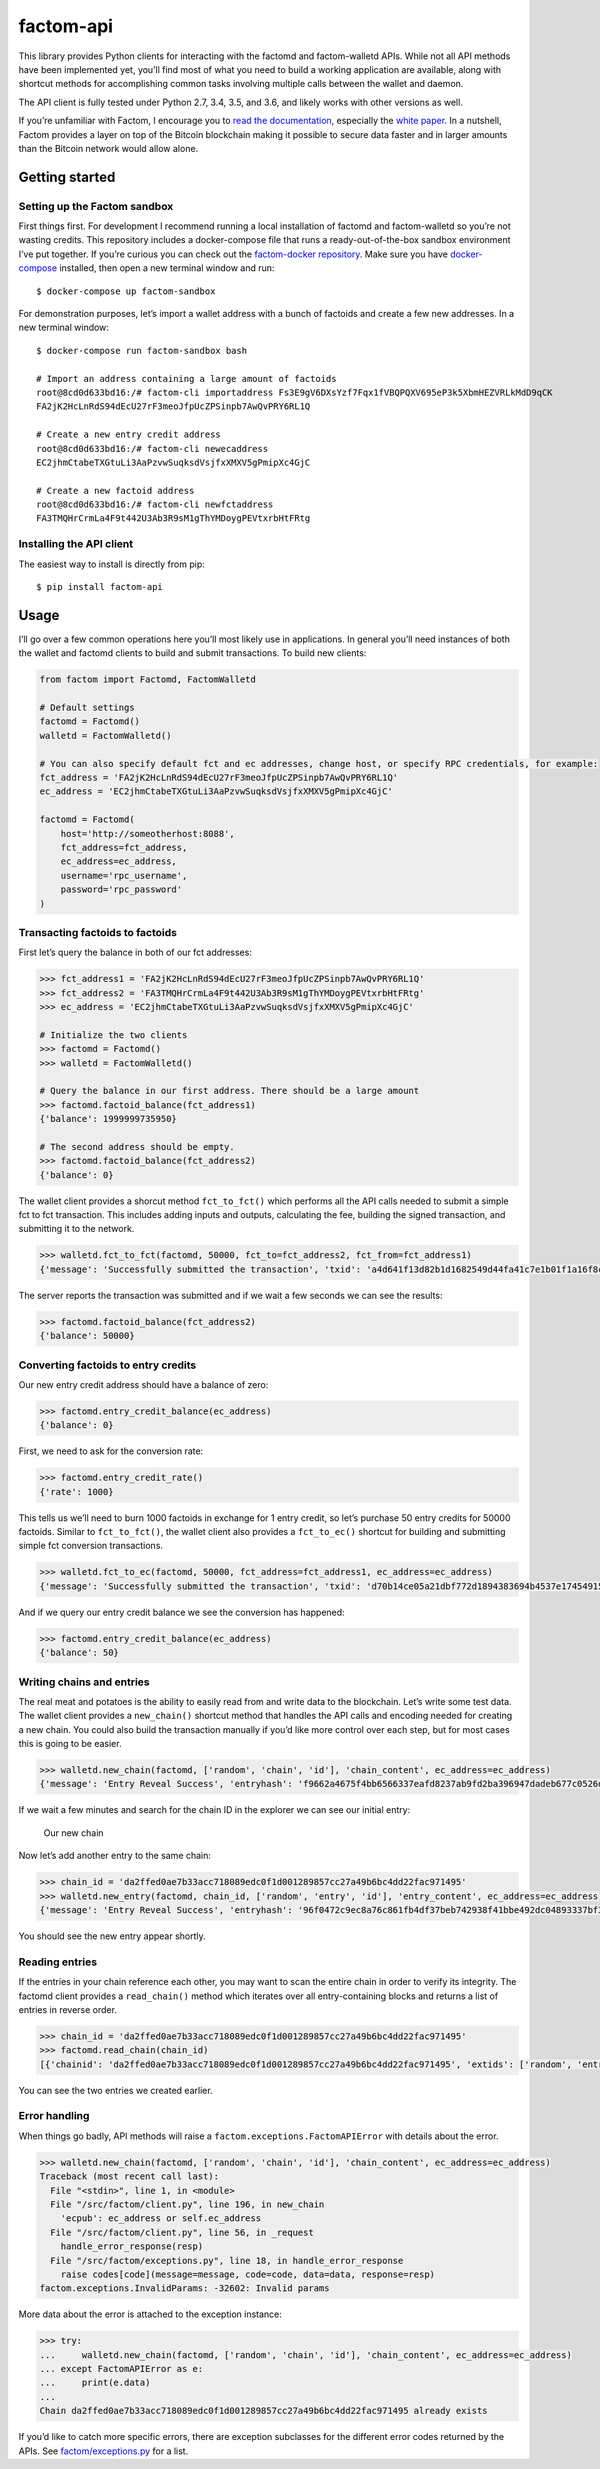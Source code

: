 factom-api
==========

|Build Status|

This library provides Python clients for interacting with the factomd
and factom-walletd APIs. While not all API methods have been implemented
yet, you’ll find most of what you need to build a working application
are available, along with shortcut methods for accomplishing common
tasks involving multiple calls between the wallet and daemon.

The API client is fully tested under Python 2.7, 3.4, 3.5, and 3.6, and
likely works with other versions as well.

If you’re unfamiliar with Factom, I encourage you to `read the
documentation <http://docs.factom.com/>`__, especially the `white
paper <https://github.com/FactomProject/FactomDocs/blob/master/whitepaper.md>`__.
In a nutshell, Factom provides a layer on top of the Bitcoin blockchain
making it possible to secure data faster and in larger amounts than the
Bitcoin network would allow alone.

Getting started
---------------

Setting up the Factom sandbox
~~~~~~~~~~~~~~~~~~~~~~~~~~~~~

First things first. For development I recommend running a local
installation of factomd and factom-walletd so you’re not wasting
credits. This repository includes a docker-compose file that runs a
ready-out-of-the-box sandbox environment I’ve put together. If you’re
curious you can check out the `factom-docker
repository <https://github.com/bhomnick/factom-docker>`__. Make sure you
have `docker-compose <https://docs.docker.com/compose/install/>`__
installed, then open a new terminal window and run:

::

    $ docker-compose up factom-sandbox

For demonstration purposes, let’s import a wallet address with a bunch
of factoids and create a few new addresses. In a new terminal window:

::

    $ docker-compose run factom-sandbox bash

    # Import an address containing a large amount of factoids
    root@8cd0d633bd16:/# factom-cli importaddress Fs3E9gV6DXsYzf7Fqx1fVBQPQXV695eP3k5XbmHEZVRLkMdD9qCK
    FA2jK2HcLnRdS94dEcU27rF3meoJfpUcZPSinpb7AwQvPRY6RL1Q

    # Create a new entry credit address
    root@8cd0d633bd16:/# factom-cli newecaddress
    EC2jhmCtabeTXGtuLi3AaPzvwSuqksdVsjfxXMXV5gPmipXc4GjC

    # Create a new factoid address
    root@8cd0d633bd16:/# factom-cli newfctaddress
    FA3TMQHrCrmLa4F9t442U3Ab3R9sM1gThYMDoygPEVtxrbHtFRtg

Installing the API client
~~~~~~~~~~~~~~~~~~~~~~~~~

The easiest way to install is directly from pip:

::

    $ pip install factom-api

Usage
-----

I’ll go over a few common operations here you’ll most likely use in
applications. In general you’ll need instances of both the wallet and
factomd clients to build and submit transactions. To build new clients:

.. code:: python

    from factom import Factomd, FactomWalletd

    # Default settings
    factomd = Factomd()
    walletd = FactomWalletd()

    # You can also specify default fct and ec addresses, change host, or specify RPC credentials, for example:
    fct_address = 'FA2jK2HcLnRdS94dEcU27rF3meoJfpUcZPSinpb7AwQvPRY6RL1Q'
    ec_address = 'EC2jhmCtabeTXGtuLi3AaPzvwSuqksdVsjfxXMXV5gPmipXc4GjC'

    factomd = Factomd(
        host='http://someotherhost:8088',
        fct_address=fct_address,
        ec_address=ec_address,
        username='rpc_username',
        password='rpc_password'
    )

Transacting factoids to factoids
~~~~~~~~~~~~~~~~~~~~~~~~~~~~~~~~

First let’s query the balance in both of our fct addresses:

.. code:: python

    >>> fct_address1 = 'FA2jK2HcLnRdS94dEcU27rF3meoJfpUcZPSinpb7AwQvPRY6RL1Q'
    >>> fct_address2 = 'FA3TMQHrCrmLa4F9t442U3Ab3R9sM1gThYMDoygPEVtxrbHtFRtg'
    >>> ec_address = 'EC2jhmCtabeTXGtuLi3AaPzvwSuqksdVsjfxXMXV5gPmipXc4GjC'

    # Initialize the two clients
    >>> factomd = Factomd()
    >>> walletd = FactomWalletd()

    # Query the balance in our first address. There should be a large amount
    >>> factomd.factoid_balance(fct_address1)
    {'balance': 1999999735950}

    # The second address should be empty.
    >>> factomd.factoid_balance(fct_address2)
    {'balance': 0}

The wallet client provides a shorcut method ``fct_to_fct()`` which
performs all the API calls needed to submit a simple fct to fct
transaction. This includes adding inputs and outputs, calculating the
fee, building the signed transaction, and submitting it to the network.

.. code:: python

    >>> walletd.fct_to_fct(factomd, 50000, fct_to=fct_address2, fct_from=fct_address1)
    {'message': 'Successfully submitted the transaction', 'txid': 'a4d641f13d82b1d1682549d44fa41c7e1b01f1a16f8cbddb5c695df53fcebfd7'}

The server reports the transaction was submitted and if we wait a few
seconds we can see the results:

.. code:: python

    >>> factomd.factoid_balance(fct_address2)
    {'balance': 50000}

Converting factoids to entry credits
~~~~~~~~~~~~~~~~~~~~~~~~~~~~~~~~~~~~

Our new entry credit address should have a balance of zero:

.. code:: python

    >>> factomd.entry_credit_balance(ec_address)
    {'balance': 0}

First, we need to ask for the conversion rate:

.. code:: python

    >>> factomd.entry_credit_rate()
    {'rate': 1000}

This tells us we’ll need to burn 1000 factoids in exchange for 1 entry
credit, so let’s purchase 50 entry credits for 50000 factoids. Similar
to ``fct_to_fct()``, the wallet client also provides a ``fct_to_ec()``
shortcut for building and submitting simple fct conversion transactions.

.. code:: python

    >>> walletd.fct_to_ec(factomd, 50000, fct_address=fct_address1, ec_address=ec_address)
    {'message': 'Successfully submitted the transaction', 'txid': 'd70b14ce05a21dbf772d1894383694b4537e17454915fc42dc20f02c1e0e2df2'}

And if we query our entry credit balance we see the conversion has
happened:

.. code:: python

    >>> factomd.entry_credit_balance(ec_address)
    {'balance': 50}

Writing chains and entries
~~~~~~~~~~~~~~~~~~~~~~~~~~

The real meat and potatoes is the ability to easily read from and write
data to the blockchain. Let’s write some test data. The wallet client
provides a ``new_chain()`` shortcut method that handles the API calls
and encoding needed for creating a new chain. You could also build the
transaction manually if you’d like more control over each step, but for
most cases this is going to be easier.

.. code:: python

    >>> walletd.new_chain(factomd, ['random', 'chain', 'id'], 'chain_content', ec_address=ec_address)
    {'message': 'Entry Reveal Success', 'entryhash': 'f9662a4675f4bb6566337eafd8237ab9fd2ba396947dadeb677c0526d367a5ce', 'chainid': 'da2ffed0ae7b33acc718089edc0f1d001289857cc27a49b6bc4dd22fac971495'}

If we wait a few minutes and search for the chain ID in the explorer we
can see our initial entry:

.. figure:: screenshots/chain.png
   :alt: Our new chain

   Our new chain

Now let’s add another entry to the same chain:

.. code:: python

    >>> chain_id = 'da2ffed0ae7b33acc718089edc0f1d001289857cc27a49b6bc4dd22fac971495'
    >>> walletd.new_entry(factomd, chain_id, ['random', 'entry', 'id'], 'entry_content', ec_address=ec_address)
    {'message': 'Entry Reveal Success', 'entryhash': '96f0472c9ec8a76c861fb4df37beb742938f41bbe492dc04893337bf387b83c5', 'chainid': 'da2ffed0ae7b33acc718089edc0f1d001289857cc27a49b6bc4dd22fac971495'}

You should see the new entry appear shortly.

Reading entries
~~~~~~~~~~~~~~~

If the entries in your chain reference each other, you may want to scan
the entire chain in order to verify its integrity. The factomd client
provides a ``read_chain()`` method which iterates over all
entry-containing blocks and returns a list of entries in reverse order.

.. code:: python

    >>> chain_id = 'da2ffed0ae7b33acc718089edc0f1d001289857cc27a49b6bc4dd22fac971495'
    >>> factomd.read_chain(chain_id)
    [{'chainid': 'da2ffed0ae7b33acc718089edc0f1d001289857cc27a49b6bc4dd22fac971495', 'extids': ['random', 'entry', 'id'], 'content': 'entry_content'}, {'chainid': 'da2ffed0ae7b33acc718089edc0f1d001289857cc27a49b6bc4dd22fac971495', 'extids': ['random', 'chain', 'id'], 'content': 'chain_content'}]

You can see the two entries we created earlier.

Error handling
~~~~~~~~~~~~~~

When things go badly, API methods will raise a
``factom.exceptions.FactomAPIError`` with details about the error.

.. code:: python

    >>> walletd.new_chain(factomd, ['random', 'chain', 'id'], 'chain_content', ec_address=ec_address)
    Traceback (most recent call last):
      File "<stdin>", line 1, in <module>
      File "/src/factom/client.py", line 196, in new_chain
        'ecpub': ec_address or self.ec_address
      File "/src/factom/client.py", line 56, in _request
        handle_error_response(resp)
      File "/src/factom/exceptions.py", line 18, in handle_error_response
        raise codes[code](message=message, code=code, data=data, response=resp)
    factom.exceptions.InvalidParams: -32602: Invalid params

More data about the error is attached to the exception instance:

.. code:: python

    >>> try:
    ...     walletd.new_chain(factomd, ['random', 'chain', 'id'], 'chain_content', ec_address=ec_address)
    ... except FactomAPIError as e:
    ...     print(e.data)
    ... 
    Chain da2ffed0ae7b33acc718089edc0f1d001289857cc27a49b6bc4dd22fac971495 already exists

If you’d like to catch more specific errors, there are exception
subclasses for the different error codes returned by the APIs. See
`factom/exceptions.py <factom/exceptions.py>`__ for a list.

.. |Build Status| image:: https://travis-ci.org/bhomnick/factom-api.svg?branch=master
   :target: https://travis-ci.org/bhomnick/factom-api


